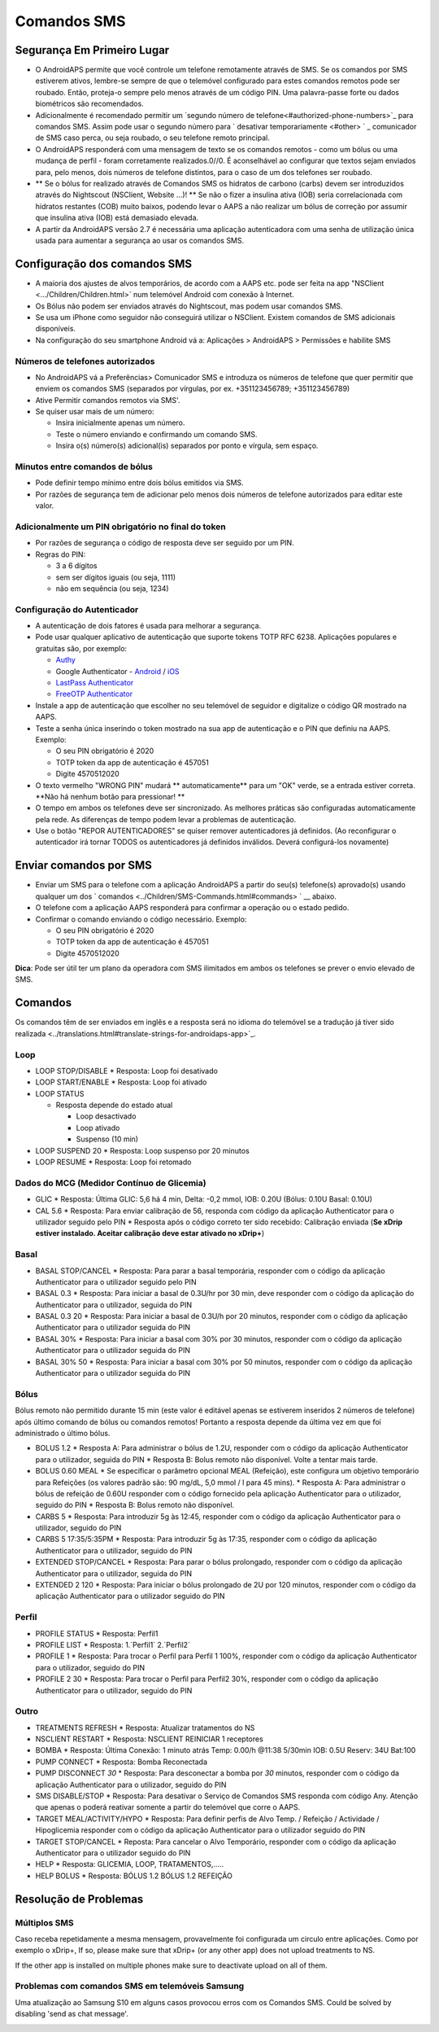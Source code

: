 Comandos SMS
**************************************************
Segurança Em Primeiro Lugar
==================================================
* O AndroidAPS permite que você controle um telefone remotamente através de SMS. Se os comandos por SMS estiverem ativos, lembre-se sempre de que o telemóvel configurado para estes comandos remotos pode ser roubado. Então, proteja-o sempre pelo menos através de um código PIN. Uma palavra-passe forte ou dados biométricos são recomendados.
* Adicionalmente é recomendado permitir um `segundo número de telefone<#authorized-phone-numbers>`_ para comandos SMS. Assim pode usar o segundo número para ` desativar temporariamente <#other> ` _ comunicador de SMS caso perca, ou seja roubado, o seu telefone remoto principal.
* O AndroidAPS responderá com uma mensagem de texto se os comandos remotos - como um bólus ou uma mudança de perfil - foram corretamente realizados.0//0. É aconselhável ao configurar que textos sejam enviados para, pelo menos, dois números de telefone distintos, para o caso de um dos telefones ser roubado.
* ** Se o bólus for realizado através de Comandos SMS os hidratos de carbono (carbs) devem ser introduzidos através do Nightscout (NSClient, Website ...)! ** Se não o fizer a insulina ativa (IOB) seria correlacionada com hidratos restantes (COB) muito baixos, podendo levar o AAPS a não realizar um bólus de correção por assumir que insulina ativa (IOB) está demasiado elevada.
* A partir da AndroidAPS versão 2.7 é necessária uma aplicação autenticadora com uma senha de utilização única usada para aumentar a segurança ao usar os comandos SMS.

Configuração dos comandos SMS
==================================================

.. imagem:: ../images/SMSCommandsSetup.png
  :alt: Configuração de Comandos SMS
      
* A maioria dos ajustes de alvos temporários, de acordo com a AAPS etc. pode ser feita na app "NSClient  <.../Children/Children.html>` num telemóvel Android com conexão à Internet.
* Os Bólus não podem ser enviados através do Nightscout, mas podem usar comandos SMS.
* Se usa um iPhone como seguidor não conseguirá utilizar o NSClient. Existem comandos de SMS adicionais disponíveis.

* Na configuração do seu smartphone Android vá a: Aplicações > AndroidAPS > Permissões e habilite SMS

Números de telefones autorizados
-------------------------------------------------
* No AndroidAPS vá a Preferências> Comunicador SMS e introduza os números de telefone que quer permitir que enviem os comandos SMS (separados por vírgulas, por ex. +351123456789; +351123456789) 
* Ative Permitir comandos remotos via SMS'.
* Se quiser usar mais de um número:

  * Insira inicialmente apenas um número.
  * Teste o número enviando e confirmando um comando SMS.
  * Insira o(s) número(s) adicional(is) separados por ponto e vírgula, sem espaço.
  
    .. imagem: ../images/SMSCommandsSetupSpace2.png
      :alt: Configuração de Comandos de SMS com múltiplos números

Minutos entre comandos de bólus
-------------------------------------------------
* Pode definir tempo mínimo entre dois bólus emitidos via SMS.
* Por razões de segurança tem de adicionar pelo menos dois números de telefone autorizados para editar este valor.

Adicionalmente um PIN obrigatório no final do token
-------------------------------------------------
* Por razões de segurança o código de resposta deve ser seguido por um PIN.
* Regras do PIN:

  * 3 a 6 dígitos
  * sem ser dígitos iguais (ou seja, 1111)
  * não em sequência (ou seja, 1234)

Configuração do Autenticador
-------------------------------------------------
* A autenticação de dois fatores é usada para melhorar a segurança.
* Pode usar qualquer aplicativo de autenticação que suporte tokens TOTP RFC 6238. Aplicações populares e gratuitas são, por exemplo:

  * `Authy <https://authy.com/download/>`_
  * Google Authenticator - `Android <https://play.google.com/store/apps/details?id=com.google.android.apps.authenticator2>`_ / `iOS <https://apps.apple.com/de/app/google-authenticator/id388497605>`_
  * `LastPass Authenticator <https://lastpass.com/auth/>`_
  * `FreeOTP Authenticator <https://freeotp.github.io/>`_

* Instale a app de autenticação que escolher no seu telemóvel de seguidor e digitalize o código QR mostrado na AAPS.
* Teste a senha única inserindo o token mostrado na sua app de autenticação e o PIN que definiu na AAPS. Exemplo:

  * O seu PIN obrigatório é 2020
  * TOTP token da app de autenticação é 457051
  * Digite 4570512020
   
* O texto vermelho "WRONG PIN" mudará ** automaticamente** para um "OK" verde, se a entrada estiver correta. **Não há nenhum botão para pressionar! **
* O tempo em ambos os telefones deve ser sincronizado. As melhores práticas são configuradas automaticamente pela rede. As diferenças de tempo podem levar a problemas de autenticação.
* Use o botão "REPOR AUTENTICADORES" se quiser remover autenticadores já definidos.  (Ao reconfigurar o autenticador irá tornar TODOS os autenticadores já definidos inválidos. Deverá configurá-los novamente)

Enviar comandos por SMS
==================================================
* Enviar um SMS para o telefone com a aplicação AndroidAPS a partir do seu(s) telefone(s) aprovado(s) usando qualquer um dos ` comandos <../Children/SMS-Commands.html#commands> ` __ abaixo. 
* O telefone com a aplicação AAPS responderá para confirmar a operação ou o estado pedido. 
* Confirmar o comando enviando o código necessário. Exemplo:

  * O seu PIN obrigatório é 2020
  * TOTP token da app de autenticação é 457051
  * Digite 4570512020

**Dica**: Pode ser útil ter um plano da operadora com SMS ilimitados em ambos os telefones se prever o envio elevado de SMS.

Comandos
==================================================
Os comandos têm de ser enviados em inglês e a resposta será no idioma do telemóvel se a tradução já tiver sido realizada <../translations.html#translate-strings-for-androidaps-app>`_.

.. imagem:: ../images/SMSCommands.png
  :alt: Exemplo de comandos SMS

Loop
--------------------------------------------------
* LOOP STOP/DISABLE
  * Resposta: Loop foi desativado
* LOOP START/ENABLE
  * Resposta: Loop foi ativado
* LOOP STATUS

  * Resposta depende do estado atual

    * Loop desactivado
    * Loop ativado
    * Suspenso (10 min)
* LOOP SUSPEND 20
  * Resposta: Loop suspenso por 20 minutos
* LOOP RESUME
  * Resposta: Loop foi retomado

Dados do MCG (Medidor Contínuo de Glicemia)
--------------------------------------------------
* GLIC
  * Resposta: Última GLIC: 5,6 há 4 min, Delta: -0,2 mmol, IOB: 0.20U (Bólus: 0.10U Basal: 0.10U)
* CAL 5.6
  * Resposta: Para enviar calibração de 56, responda com código da aplicação Authenticator para o utilizador seguido pelo PIN
  * Resposta após o código correto ter sido recebido: Calibração enviada (**Se xDrip estiver instalado. Aceitar calibração deve estar ativado no xDrip+**)

Basal
--------------------------------------------------
* BASAL STOP/CANCEL
  * Resposta: Para parar a basal temporária, responder com o código da aplicação Authenticator para o utilizador seguido pelo PIN
* BASAL 0.3
  * Resposta: Para iniciar a basal de 0.3U/hr por 30 min, deve responder com o código da aplicação do Authenticator para o utilizador, seguida do PIN
* BASAL 0.3 20
  * Resposta: Para iniciar a basal de 0.3U/h por 20 minutos, responder com o código da aplicação Authenticator para o utilizador seguida do PIN
* BASAL 30%
  * Resposta: Para iniciar a basal com 30% por 30 minutos, responder com o código da aplicação Authenticator para o utilizador seguida do PIN
* BASAL 30% 50
  * Resposta: Para iniciar a basal com 30% por 50 minutos, responder com o código da aplicação Authenticator para o utilizador seguida do PIN

Bólus
--------------------------------------------------
Bólus remoto não permitido durante 15 min (este valor é editável apenas se estiverem inseridos 2 números de telefone) após último comando de bólus ou comandos remotos! Portanto a resposta depende da última vez em que foi administrado o último bólus.

* BOLUS 1.2
  * Resposta A: Para administrar o bólus de 1.2U, responder com o código da aplicação Authenticator para o utilizador, seguida do PIN
  * Resposta B: Bolus remoto não disponível. Volte a tentar mais tarde.
* BOLUS 0.60 MEAL
  * Se especificar o parâmetro opcional MEAL (Refeição), este configura um objetivo temporário para Refeições (os valores padrão são: 90 mg/dL, 5,0 mmol / l para 45 mins).
  * Resposta A: Para administrar o bólus de refeição de 0.60U responder com o código fornecido pela aplicação Authenticator para o utilizador, seguido do PIN
  * Resposta B: Bolus remoto não disponível. 
* CARBS 5
  * Resposta: Para introduzir 5g às 12:45, responder com o código da aplicação Authenticator para o utilizador, seguido do PIN
* CARBS 5 17:35/5:35PM
  * Resposta: Para introduzir 5g às 17:35, responder com o código da aplicação Authenticator para o utilizador, seguido do PIN
* EXTENDED STOP/CANCEL
  * Resposta: Para parar o bólus prolongado, responder com o código da aplicação Authenticator para o utilizador, seguida do PIN
* EXTENDED 2 120
  * Resposta: Para iniciar o bólus prolongado de 2U por 120 minutos, responder com o código da aplicação Authenticator para o utilizador seguido do PIN

Perfil
--------------------------------------------------
* PROFILE STATUS
  * Resposta: Perfil1
* PROFILE LIST
  * Resposta: 1.`Perfil1` 2.`Perfil2`
* PROFILE 1
  * Resposta: Para trocar o Perfil para Perfil 1 100%, responder com o código da aplicação Authenticator para o utilizador, seguido do PIN
* PROFILE 2 30
  * Resposta: Para trocar o Perfil para Perfil2 30%, responder com o código da aplicação Authenticator para o utilizador, seguido do PIN

Outro
--------------------------------------------------
* TREATMENTS REFRESH
  * Resposta: Atualizar tratamentos do NS
* NSCLIENT RESTART
  * Resposta: NSCLIENT REINICIAR 1 receptores
* BOMBA
  * Resposta: Última Conexão: 1 minuto atrás Temp: 0.00/h @11:38 5/30min IOB: 0.5U Reserv: 34U Bat:100
* PUMP CONNECT
  * Resposta: Bomba Reconectada
* PUMP DISCONNECT *30*
  * Resposta: Para desconectar a bomba por *30* minutos, responder com o código da aplicação Authenticator para o utilizador, seguido do PIN
* SMS DISABLE/STOP
  * Resposta: Para desativar o Serviço de Comandos SMS responda com código Any. Atenção que apenas o poderá reativar somente a partir do telemóvel que corre o AAPS.
* TARGET MEAL/ACTIVITY/HYPO   
  * Resposta: Para definir perfis de Alvo Temp. / Refeição / Actividade / Hipoglicemia responder com o código da aplicação Authenticator para o utilizador seguido do PIN
* TARGET STOP/CANCEL   
  * Reposta: Para cancelar o Alvo Temporário, responder com o código da aplicação Authenticator para o utilizador seguido do PIN
* HELP
  * Resposta: GLICEMIA, LOOP, TRATAMENTOS,.....
* HELP BOLUS
  * Resposta: BÓLUS 1.2 BÓLUS 1.2 REFEIÇÃO

Resolução de Problemas
==================================================
Múltiplos SMS
--------------------------------------------------
Caso receba repetidamente a mesma mensagem, provavelmente foi configurada um circulo entre aplicações. Como por exemplo o xDrip+, If so, please make sure that xDrip+ (or any other app) does not upload treatments to NS. 

If the other app is installed on multiple phones make sure to deactivate upload on all of them.

Problemas com comandos SMS em telemóveis Samsung
--------------------------------------------------
Uma atualização ao Samsung S10 em alguns casos provocou erros com os Comandos SMS. Could be solved by disabling 'send as chat message'.

.. image:: ../images/SMSdisableChat.png
  :alt: Desativar o SMS como mensagens de chat
